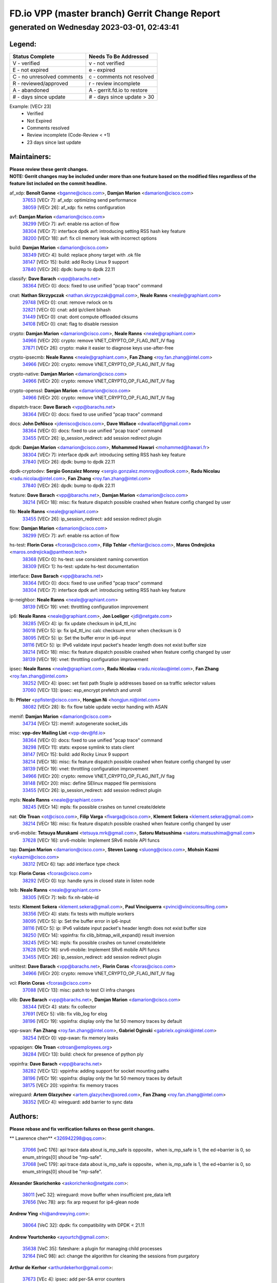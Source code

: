 
==============================================
FD.io VPP (master branch) Gerrit Change Report
==============================================
--------------------------------------------
generated on Wednesday 2023-03-01, 02:43:41
--------------------------------------------


Legend:
-------
========================== ===========================
Status Complete            Needs To Be Addressed
========================== ===========================
V - verified               v - not verified
E - not expired            e - expired
C - no unresolved comments c - comments not resolved
R - reviewed/approved      r - review incomplete
A - abandoned              A - gerrit.fd.io to restore
# - days since update      # - days since update > 30
========================== ===========================

Example: [VECr 23]
    - Verified
    - Not Expired
    - Comments resolved
    - Review incomplete (Code-Review < +1)
    - 23 days since last update


Maintainers:
------------
| **Please review these gerrit changes.**

| **NOTE: Gerrit changes may be included under more than one feature based on the modified files regardless of the feature list included on the commit headline.**

af_xdp: **Benoît Ganne** <bganne@cisco.com>, **Damjan Marion** <damarion@cisco.com>
  | `37653 <https:////gerrit.fd.io/r/c/vpp/+/37653>`_ [VECr 7]: af_xdp: optimizing send performance
  | `38059 <https:////gerrit.fd.io/r/c/vpp/+/38059>`_ [VECr 26]: af_xdp: fix netns configuration

avf: **Damjan Marion** <damarion@cisco.com>
  | `38299 <https:////gerrit.fd.io/r/c/vpp/+/38299>`_ [VECr 7]: avf: enable rss action of flow
  | `38304 <https:////gerrit.fd.io/r/c/vpp/+/38304>`_ [VECr 7]: interface dpdk avf: introducing setting RSS hash key feature
  | `38200 <https:////gerrit.fd.io/r/c/vpp/+/38200>`_ [VECr 18]: avf: fix cli memory leak with incorrect options

build: **Damjan Marion** <damarion@cisco.com>
  | `38349 <https:////gerrit.fd.io/r/c/vpp/+/38349>`_ [VECr 4]: build: replace phony target with .ok file
  | `38147 <https:////gerrit.fd.io/r/c/vpp/+/38147>`_ [VECr 15]: build: add Rocky Linux 9 support
  | `37840 <https:////gerrit.fd.io/r/c/vpp/+/37840>`_ [VECr 26]: dpdk: bump to dpdk 22.11

classify: **Dave Barach** <vpp@barachs.net>
  | `38364 <https:////gerrit.fd.io/r/c/vpp/+/38364>`_ [VECr 0]: docs: fixed to use unified "pcap trace" command

cnat: **Nathan Skrzypczak** <nathan.skrzypczak@gmail.com>, **Neale Ranns** <neale@graphiant.com>
  | `29748 <https:////gerrit.fd.io/r/c/vpp/+/29748>`_ [VECr 0]: cnat: remove rwlock on ts
  | `32821 <https:////gerrit.fd.io/r/c/vpp/+/32821>`_ [VECr 0]: cnat: add ip/client bihash
  | `31449 <https:////gerrit.fd.io/r/c/vpp/+/31449>`_ [VECr 0]: cnat: dont compute offloaded cksums
  | `34108 <https:////gerrit.fd.io/r/c/vpp/+/34108>`_ [VECr 0]: cnat: flag to disable rsession

crypto: **Damjan Marion** <damarion@cisco.com>, **Neale Ranns** <neale@graphiant.com>
  | `34966 <https:////gerrit.fd.io/r/c/vpp/+/34966>`_ [VECr 20]: crypto: remove VNET_CRYPTO_OP_FLAG_INIT_IV flag
  | `37871 <https:////gerrit.fd.io/r/c/vpp/+/37871>`_ [VECr 26]: crypto: make it easier to diagnose keys use-after-free

crypto-ipsecmb: **Neale Ranns** <neale@graphiant.com>, **Fan Zhang** <roy.fan.zhang@intel.com>
  | `34966 <https:////gerrit.fd.io/r/c/vpp/+/34966>`_ [VECr 20]: crypto: remove VNET_CRYPTO_OP_FLAG_INIT_IV flag

crypto-native: **Damjan Marion** <damarion@cisco.com>
  | `34966 <https:////gerrit.fd.io/r/c/vpp/+/34966>`_ [VECr 20]: crypto: remove VNET_CRYPTO_OP_FLAG_INIT_IV flag

crypto-openssl: **Damjan Marion** <damarion@cisco.com>
  | `34966 <https:////gerrit.fd.io/r/c/vpp/+/34966>`_ [VECr 20]: crypto: remove VNET_CRYPTO_OP_FLAG_INIT_IV flag

dispatch-trace: **Dave Barach** <vpp@barachs.net>
  | `38364 <https:////gerrit.fd.io/r/c/vpp/+/38364>`_ [VECr 0]: docs: fixed to use unified "pcap trace" command

docs: **John DeNisco** <jdenisco@cisco.com>, **Dave Wallace** <dwallacelf@gmail.com>
  | `38364 <https:////gerrit.fd.io/r/c/vpp/+/38364>`_ [VECr 0]: docs: fixed to use unified "pcap trace" command
  | `33455 <https:////gerrit.fd.io/r/c/vpp/+/33455>`_ [VECr 26]: ip_session_redirect: add session redirect plugin

dpdk: **Damjan Marion** <damarion@cisco.com>, **Mohammed Hawari** <mohammed@hawari.fr>
  | `38304 <https:////gerrit.fd.io/r/c/vpp/+/38304>`_ [VECr 7]: interface dpdk avf: introducing setting RSS hash key feature
  | `37840 <https:////gerrit.fd.io/r/c/vpp/+/37840>`_ [VECr 26]: dpdk: bump to dpdk 22.11

dpdk-cryptodev: **Sergio Gonzalez Monroy** <sergio.gonzalez.monroy@outlook.com>, **Radu Nicolau** <radu.nicolau@intel.com>, **Fan Zhang** <roy.fan.zhang@intel.com>
  | `37840 <https:////gerrit.fd.io/r/c/vpp/+/37840>`_ [VECr 26]: dpdk: bump to dpdk 22.11

feature: **Dave Barach** <vpp@barachs.net>, **Damjan Marion** <damarion@cisco.com>
  | `38214 <https:////gerrit.fd.io/r/c/vpp/+/38214>`_ [VECr 18]: misc: fix feature dispatch possible crashed when feature config changed by user

fib: **Neale Ranns** <neale@graphiant.com>
  | `33455 <https:////gerrit.fd.io/r/c/vpp/+/33455>`_ [VECr 26]: ip_session_redirect: add session redirect plugin

flow: **Damjan Marion** <damarion@cisco.com>
  | `38299 <https:////gerrit.fd.io/r/c/vpp/+/38299>`_ [VECr 7]: avf: enable rss action of flow

hs-test: **Florin Coras** <fcoras@cisco.com>, **Filip Tehlar** <ftehlar@cisco.com>, **Maros Ondrejicka** <maros.ondrejicka@pantheon.tech>
  | `38368 <https:////gerrit.fd.io/r/c/vpp/+/38368>`_ [VECr 0]: hs-test: use consistent naming convention
  | `38309 <https:////gerrit.fd.io/r/c/vpp/+/38309>`_ [VECr 1]: hs-test: update hs-test documentation

interface: **Dave Barach** <vpp@barachs.net>
  | `38364 <https:////gerrit.fd.io/r/c/vpp/+/38364>`_ [VECr 0]: docs: fixed to use unified "pcap trace" command
  | `38304 <https:////gerrit.fd.io/r/c/vpp/+/38304>`_ [VECr 7]: interface dpdk avf: introducing setting RSS hash key feature

ip-neighbor: **Neale Ranns** <neale@graphiant.com>
  | `38139 <https:////gerrit.fd.io/r/c/vpp/+/38139>`_ [VECr 19]: vnet: throttling configuration improvement

ip6: **Neale Ranns** <neale@graphiant.com>, **Jon Loeliger** <jdl@netgate.com>
  | `38285 <https:////gerrit.fd.io/r/c/vpp/+/38285>`_ [VECr 4]: ip: fix update checksum in ip4_ttl_inc
  | `36018 <https:////gerrit.fd.io/r/c/vpp/+/36018>`_ [VECr 5]: ip: fix ip4_ttl_inc calc checksum error when checksum is 0
  | `38095 <https:////gerrit.fd.io/r/c/vpp/+/38095>`_ [VECr 5]: ip: Set the buffer error in ip6-input
  | `38116 <https:////gerrit.fd.io/r/c/vpp/+/38116>`_ [VECr 5]: ip: IPv6 validate input packet's header length does not exist buffer size
  | `38214 <https:////gerrit.fd.io/r/c/vpp/+/38214>`_ [VECr 18]: misc: fix feature dispatch possible crashed when feature config changed by user
  | `38139 <https:////gerrit.fd.io/r/c/vpp/+/38139>`_ [VECr 19]: vnet: throttling configuration improvement

ipsec: **Neale Ranns** <neale@graphiant.com>, **Radu Nicolau** <radu.nicolau@intel.com>, **Fan Zhang** <roy.fan.zhang@intel.com>
  | `38252 <https:////gerrit.fd.io/r/c/vpp/+/38252>`_ [VECr 4]: ipsec: set fast path 5tuple ip addresses based on sa traffic selector values
  | `37060 <https:////gerrit.fd.io/r/c/vpp/+/37060>`_ [VECr 13]: ipsec: esp_encrypt prefetch and unroll

lb: **Pfister** <ppfister@cisco.com>, **Hongjun Ni** <hongjun.ni@intel.com>
  | `38082 <https:////gerrit.fd.io/r/c/vpp/+/38082>`_ [VECr 28]: lb: fix flow table update vector handing with ASAN

memif: **Damjan Marion** <damarion@cisco.com>
  | `34734 <https:////gerrit.fd.io/r/c/vpp/+/34734>`_ [VECr 12]: memif: autogenerate socket_ids

misc: **vpp-dev Mailing List** <vpp-dev@fd.io>
  | `38364 <https:////gerrit.fd.io/r/c/vpp/+/38364>`_ [VECr 0]: docs: fixed to use unified "pcap trace" command
  | `38298 <https:////gerrit.fd.io/r/c/vpp/+/38298>`_ [VECr 11]: stats: expose symlink to stats client
  | `38147 <https:////gerrit.fd.io/r/c/vpp/+/38147>`_ [VECr 15]: build: add Rocky Linux 9 support
  | `38214 <https:////gerrit.fd.io/r/c/vpp/+/38214>`_ [VECr 18]: misc: fix feature dispatch possible crashed when feature config changed by user
  | `38139 <https:////gerrit.fd.io/r/c/vpp/+/38139>`_ [VECr 19]: vnet: throttling configuration improvement
  | `34966 <https:////gerrit.fd.io/r/c/vpp/+/34966>`_ [VECr 20]: crypto: remove VNET_CRYPTO_OP_FLAG_INIT_IV flag
  | `38148 <https:////gerrit.fd.io/r/c/vpp/+/38148>`_ [VECr 20]: misc: define SElinux mapped file permissions
  | `33455 <https:////gerrit.fd.io/r/c/vpp/+/33455>`_ [VECr 26]: ip_session_redirect: add session redirect plugin

mpls: **Neale Ranns** <neale@graphiant.com>
  | `38245 <https:////gerrit.fd.io/r/c/vpp/+/38245>`_ [VECr 14]: mpls: fix possible crashes on tunnel create/delete

nat: **Ole Troan** <ot@cisco.com>, **Filip Varga** <fivarga@cisco.com>, **Klement Sekera** <klement.sekera@gmail.com>
  | `38214 <https:////gerrit.fd.io/r/c/vpp/+/38214>`_ [VECr 18]: misc: fix feature dispatch possible crashed when feature config changed by user

srv6-mobile: **Tetsuya Murakami** <tetsuya.mrk@gmail.com>, **Satoru Matsushima** <satoru.matsushima@gmail.com>
  | `37628 <https:////gerrit.fd.io/r/c/vpp/+/37628>`_ [VECr 16]: srv6-mobile: Implement SRv6 mobile API funcs

tap: **Damjan Marion** <damarion@cisco.com>, **Steven Luong** <sluong@cisco.com>, **Mohsin Kazmi** <sykazmi@cisco.com>
  | `38312 <https:////gerrit.fd.io/r/c/vpp/+/38312>`_ [VECr 6]: tap: add interface type check

tcp: **Florin Coras** <fcoras@cisco.com>
  | `38292 <https:////gerrit.fd.io/r/c/vpp/+/38292>`_ [VECr 0]: tcp: handle syns in closed state in listen node

teib: **Neale Ranns** <neale@graphiant.com>
  | `38305 <https:////gerrit.fd.io/r/c/vpp/+/38305>`_ [VECr 7]: teib: fix nh-table-id

tests: **Klement Sekera** <klement.sekera@gmail.com>, **Paul Vinciguerra** <pvinci@vinciconsulting.com>
  | `38356 <https:////gerrit.fd.io/r/c/vpp/+/38356>`_ [VECr 4]: stats: fix tests with multiple workers
  | `38095 <https:////gerrit.fd.io/r/c/vpp/+/38095>`_ [VECr 5]: ip: Set the buffer error in ip6-input
  | `38116 <https:////gerrit.fd.io/r/c/vpp/+/38116>`_ [VECr 5]: ip: IPv6 validate input packet's header length does not exist buffer size
  | `38250 <https:////gerrit.fd.io/r/c/vpp/+/38250>`_ [VECr 14]: vppinfra: fix clib_bitmap_will_expand() result inversion
  | `38245 <https:////gerrit.fd.io/r/c/vpp/+/38245>`_ [VECr 14]: mpls: fix possible crashes on tunnel create/delete
  | `37628 <https:////gerrit.fd.io/r/c/vpp/+/37628>`_ [VECr 16]: srv6-mobile: Implement SRv6 mobile API funcs
  | `33455 <https:////gerrit.fd.io/r/c/vpp/+/33455>`_ [VECr 26]: ip_session_redirect: add session redirect plugin

unittest: **Dave Barach** <vpp@barachs.net>, **Florin Coras** <fcoras@cisco.com>
  | `34966 <https:////gerrit.fd.io/r/c/vpp/+/34966>`_ [VECr 20]: crypto: remove VNET_CRYPTO_OP_FLAG_INIT_IV flag

vcl: **Florin Coras** <fcoras@cisco.com>
  | `37088 <https:////gerrit.fd.io/r/c/vpp/+/37088>`_ [VECr 13]: misc: patch to test CI infra changes

vlib: **Dave Barach** <vpp@barachs.net>, **Damjan Marion** <damarion@cisco.com>
  | `38344 <https:////gerrit.fd.io/r/c/vpp/+/38344>`_ [VECr 4]: stats: fix collector
  | `37691 <https:////gerrit.fd.io/r/c/vpp/+/37691>`_ [VECr 5]: vlib: fix vlib_log for elog
  | `38196 <https:////gerrit.fd.io/r/c/vpp/+/38196>`_ [VECr 19]: vppinfra: display only the 1st 50 memory traces by default

vpp-swan: **Fan Zhang** <roy.fan.zhang@intel.com>, **Gabriel Oginski** <gabrielx.oginski@intel.com>
  | `38254 <https:////gerrit.fd.io/r/c/vpp/+/38254>`_ [VECr 0]: vpp-swan: fix memory leaks

vppapigen: **Ole Troan** <otroan@employees.org>
  | `38284 <https:////gerrit.fd.io/r/c/vpp/+/38284>`_ [VECr 13]: build: check for presence of python ply

vppinfra: **Dave Barach** <vpp@barachs.net>
  | `38282 <https:////gerrit.fd.io/r/c/vpp/+/38282>`_ [VECr 12]: vppinfra: adding support for socket mounting paths
  | `38196 <https:////gerrit.fd.io/r/c/vpp/+/38196>`_ [VECr 19]: vppinfra: display only the 1st 50 memory traces by default
  | `38175 <https:////gerrit.fd.io/r/c/vpp/+/38175>`_ [VECr 20]: vppinfra: fix memory traces

wireguard: **Artem Glazychev** <artem.glazychev@xored.com>, **Fan Zhang** <roy.fan.zhang@intel.com>
  | `38352 <https:////gerrit.fd.io/r/c/vpp/+/38352>`_ [VECr 4]: wireguard: add barrier to sync data

Authors:
--------
**Please rebase and fix verification failures on these gerrit changes.**

** Lawrence chen** <326942298@qq.com>:

  | `37066 <https:////gerrit.fd.io/r/c/vpp/+/37066>`_ [veC 176]: api trace data about is_mp_safe is opposite，when is_mp_safe is 1, the ed->barrier is 0, so enum_strings[0] shoud be "mp-safe".
  | `37068 <https:////gerrit.fd.io/r/c/vpp/+/37068>`_ [veC 179]: api trace data about is_mp_safe is opposite，when is_mp_safe is 1, the ed->barrier is 0, so enum_strings[0] shoud be "mp-safe".

**Alexander Skorichenko** <askorichenko@netgate.com>:

  | `38011 <https:////gerrit.fd.io/r/c/vpp/+/38011>`_ [veC 32]: wireguard: move buffer when insufficient pre_data left
  | `37656 <https:////gerrit.fd.io/r/c/vpp/+/37656>`_ [Vec 78]: arp: fix arp request for ip4-glean node

**Andrew Ying** <hi@andrewying.com>:

  | `38064 <https:////gerrit.fd.io/r/c/vpp/+/38064>`_ [VeC 32]: dpdk: fix compatibility with DPDK < 21.11

**Andrew Yourtchenko** <ayourtch@gmail.com>:

  | `35638 <https:////gerrit.fd.io/r/c/vpp/+/35638>`_ [VeC 35]: fateshare: a plugin for managing child processes
  | `32164 <https:////gerrit.fd.io/r/c/vpp/+/32164>`_ [VeC 98]: acl: change the algorithm for cleaning the sessions from purgatory

**Arthur de Kerhor** <arthurdekerhor@gmail.com>:

  | `37673 <https:////gerrit.fd.io/r/c/vpp/+/37673>`_ [VEc 4]: ipsec: add per-SA error counters
  | `32695 <https:////gerrit.fd.io/r/c/vpp/+/32695>`_ [Vec 71]: ip: add support for buffer offload metadata in ip midchain

**Atzm Watanabe** <atzmism@gmail.com>:

  | `36935 <https:////gerrit.fd.io/r/c/vpp/+/36935>`_ [VeC 175]: ikev2: accept rekey request for IKE SA

**Benoît Ganne** <bganne@cisco.com>:

  | `34965 <https:////gerrit.fd.io/r/c/vpp/+/34965>`_ [VEc 4]: ipsec: make pre-shared keys harder to misuse
  | `38315 <https:////gerrit.fd.io/r/c/vpp/+/38315>`_ [vEC 7]: fib: fix load-balance and replicate dpos buckets overflow
  | `38048 <https:////gerrit.fd.io/r/c/vpp/+/38048>`_ [VeC 32]: lb: keep AddressSanitizer happy
  | `37313 <https:////gerrit.fd.io/r/c/vpp/+/37313>`_ [VeC 140]: build: add sanitizer option to configure script

**Daniel Beres** <dberes@cisco.com>:

  | `37953 <https:////gerrit.fd.io/r/c/vpp/+/37953>`_ [VeC 34]: libmemif: added tests
  | `37071 <https:////gerrit.fd.io/r/c/vpp/+/37071>`_ [Vec 34]: ebuild: adding libmemif to debian packages

**Dastin Wilski** <dastin.wilski@gmail.com>:

  | `37836 <https:////gerrit.fd.io/r/c/vpp/+/37836>`_ [VEc 12]: dpdk-cryptodev: enq/deq scheme rework
  | `37835 <https:////gerrit.fd.io/r/c/vpp/+/37835>`_ [VEc 13]: crypto-ipsecmb: crypto_key prefetch and unrolling for aes-gcm

**Dave Wallace** <dwallacelf@gmail.com>:

  | `37420 <https:////gerrit.fd.io/r/c/vpp/+/37420>`_ [Vec 103]: tests: remove intermittent failing tests on vpp_debug image

**Dmitry Valter** <dvalter@protonmail.com>:

  | `38062 <https:////gerrit.fd.io/r/c/vpp/+/38062>`_ [VeC 32]: stats: fix node name compatison

**Duncan Eastoe** <duncaneastoe+github@gmail.com>:

  | `37750 <https:////gerrit.fd.io/r/c/vpp/+/37750>`_ [VeC 82]: stats: fix memory leak in stat_segment_dump_r()

**Dzmitry Sautsa** <dzmitry.sautsa@nokia.com>:

  | `37296 <https:////gerrit.fd.io/r/c/vpp/+/37296>`_ [VeC 137]: dpdk: use adapter MTU in max_frame_size setting

**Filip Varga** <fivarga@cisco.com>:

  | `35444 <https:////gerrit.fd.io/r/c/vpp/+/35444>`_ [veC 125]: nat: nat44-ed cleanup & improvements
  | `35966 <https:////gerrit.fd.io/r/c/vpp/+/35966>`_ [veC 125]: nat: nat44-ed update timeout api
  | `35903 <https:////gerrit.fd.io/r/c/vpp/+/35903>`_ [VeC 125]: nat: nat66 cli bug fix
  | `34929 <https:////gerrit.fd.io/r/c/vpp/+/34929>`_ [veC 125]: nat: det44 map configuration improvements
  | `36724 <https:////gerrit.fd.io/r/c/vpp/+/36724>`_ [VeC 125]: nat: fixing incosistency in use of sw_if_index
  | `36480 <https:////gerrit.fd.io/r/c/vpp/+/36480>`_ [VeC 125]: nat: nat64 fix add_del calls requirements

**Gabriel Oginski** <gabrielx.oginski@intel.com>:

  | `37764 <https:////gerrit.fd.io/r/c/vpp/+/37764>`_ [VEc 4]: wireguard: under-load state determination update

**GaoChX** <chiso.gao@gmail.com>:

  | `37010 <https:////gerrit.fd.io/r/c/vpp/+/37010>`_ [VeC 50]: interface: fix crash if vnet_hw_if_get_rx_queue return zero
  | `37153 <https:////gerrit.fd.io/r/c/vpp/+/37153>`_ [VeC 50]: nat: nat44-ed get out2in workers failed for static mapping without port

**Hedi Bouattour** <hedibouattour2010@gmail.com>:

  | `37248 <https:////gerrit.fd.io/r/c/vpp/+/37248>`_ [VeC 154]: urpf: add show urpf cli

**Huawei LI** <lihuawei_zzu@163.com>:

  | `37727 <https:////gerrit.fd.io/r/c/vpp/+/37727>`_ [Vec 76]: nat: make nat44 session limit api reinit flow_hash with new buckets.
  | `37726 <https:////gerrit.fd.io/r/c/vpp/+/37726>`_ [Vec 87]: nat: fix crash when set nat44 session limit with nonexisted vrf.
  | `37379 <https:////gerrit.fd.io/r/c/vpp/+/37379>`_ [VeC 98]: policer: fix crash when delete interface policer classify.
  | `37651 <https:////gerrit.fd.io/r/c/vpp/+/37651>`_ [VeC 98]: classify: fix classify session cli.

**Jing Peng** <jing@meter.com>:

  | `36578 <https:////gerrit.fd.io/r/c/vpp/+/36578>`_ [VeC 125]: nat: fix nat44-ed outside address selection
  | `36597 <https:////gerrit.fd.io/r/c/vpp/+/36597>`_ [VeC 125]: nat: fix nat44-ed API

**Kai Luo** <kailuo.nk@gmail.com>:

  | `37269 <https:////gerrit.fd.io/r/c/vpp/+/37269>`_ [VeC 143]: memif: fix uninitialized variable warning

**Klement Sekera** <klement.sekera@gmail.com>:

  | `38042 <https:////gerrit.fd.io/r/c/vpp/+/38042>`_ [VEc 15]: tests: enhance counter comparison error message
  | `38041 <https:////gerrit.fd.io/r/c/vpp/+/38041>`_ [VeC 33]: tests: refactor extra_vpp_punt_config

**Leyi Rong** <leyi.rong@intel.com>:

  | `37853 <https:////gerrit.fd.io/r/c/vpp/+/37853>`_ [VeC 68]: avf: performance optimization when CLIB_HAVE_VEC512 is enabled

**Liangxing Wang** <liangxing.wang@arm.com>:

  | `37912 <https:////gerrit.fd.io/r/c/vpp/+/37912>`_ [VEc 9]: memif: fix input vector rate of memif-input node

**Matz von Finckenstein** <matz.vf@gmail.com>:

  | `38091 <https:////gerrit.fd.io/r/c/vpp/+/38091>`_ [VEc 15]: stats: Updated go version URL for the install script Added log flag to pass in logging file destination as an alternate logging destination from syslog

**Maxime Peim** <mpeim@cisco.com>:

  | `37865 <https:////gerrit.fd.io/r/c/vpp/+/37865>`_ [Vec 34]: ipsec: huge anti-replay window support
  | `37941 <https:////gerrit.fd.io/r/c/vpp/+/37941>`_ [VeC 39]: classify: bypass drop filter on specific error

**Miguel Borges de Freitas** <miguel-r-freitas@alticelabs.com>:

  | `37532 <https:////gerrit.fd.io/r/c/vpp/+/37532>`_ [Vec 84]: cnat: fix cnat_translation_cli_add_del call for del with INVALID_INDEX

**Miklos Tirpak** <miklos.tirpak@gmail.com>:

  | `36021 <https:////gerrit.fd.io/r/c/vpp/+/36021>`_ [VeC 125]: nat: fix tcp session reopen in nat44-ed

**Mohammed HAWARI** <momohawari@gmail.com>:

  | `38360 <https:////gerrit.fd.io/r/c/vpp/+/38360>`_ [VEc 0]: udp: fix optimistic assert for UDP RX
  | `33726 <https:////gerrit.fd.io/r/c/vpp/+/33726>`_ [VeC 139]: vlib: introduce an inter worker interrupts efds

**Mohsin Kazmi** <sykazmi@cisco.com>:

  | `38045 <https:////gerrit.fd.io/r/c/vpp/+/38045>`_ [VeC 33]: interface: add the missing tag keyword in the cli helper

**Nathan Skrzypczak** <nathan.skrzypczak@gmail.com>:

  | `34713 <https:////gerrit.fd.io/r/c/vpp/+/34713>`_ [VeC 145]: vppinfra: improve & test abstract socket
  | `32820 <https:////gerrit.fd.io/r/c/vpp/+/32820>`_ [VeC 151]: cnat: better cnat snat-policy cli
  | `33264 <https:////gerrit.fd.io/r/c/vpp/+/33264>`_ [VeC 151]: pbl: Port based balancer
  | `32271 <https:////gerrit.fd.io/r/c/vpp/+/32271>`_ [VeC 151]: memif: add support for ns abstract sockets

**Neale Ranns** <neale@graphiant.com>:

  | `38092 <https:////gerrit.fd.io/r/c/vpp/+/38092>`_ [VEc 5]: ip: IP address family common input node

**Ole Troan** <otroan@employees.org>:

  | `37766 <https:////gerrit.fd.io/r/c/vpp/+/37766>`_ [veC 76]: papi: vla list of fixed strings

**Sergey Matov** <sergey.matov@travelping.com>:

  | `31319 <https:////gerrit.fd.io/r/c/vpp/+/31319>`_ [VeC 125]: nat: DET: Allow unknown protocol translation

**Stanislav Zaikin** <zstaseg@gmail.com>:

  | `36110 <https:////gerrit.fd.io/r/c/vpp/+/36110>`_ [Vec 35]: virtio: allocate frame per interface

**Takeru Hayasaka** <hayatake396@gmail.com>:

  | `37939 <https:////gerrit.fd.io/r/c/vpp/+/37939>`_ [VEc 26]: ip: support flow-hash gtpv1teid

**Ted Chen** <znscnchen@gmail.com>:

  | `37162 <https:////gerrit.fd.io/r/c/vpp/+/37162>`_ [VeC 125]: nat: fix the wrong unformat type
  | `36790 <https:////gerrit.fd.io/r/c/vpp/+/36790>`_ [VeC 152]: map: lpm 128 lookup error.
  | `37143 <https:////gerrit.fd.io/r/c/vpp/+/37143>`_ [VeC 164]: classify: remove unnecessary reallocation

**Tianyu Li** <tianyu.li@arm.com>:

  | `37530 <https:////gerrit.fd.io/r/c/vpp/+/37530>`_ [vec 123]: dpdk: fix interface name w/ the same PCI bus/slot/function

**Vladimir Bernolak** <vladimir.bernolak@pantheon.tech>:

  | `36723 <https:////gerrit.fd.io/r/c/vpp/+/36723>`_ [VeC 125]: nat: det44 map configuration improvements + tests

**Vladislav Grishenko** <themiron@mail.ru>:

  | `35796 <https:////gerrit.fd.io/r/c/vpp/+/35796>`_ [VeC 85]: vlib: avoid non-mp-safe cli process node updates
  | `37241 <https:////gerrit.fd.io/r/c/vpp/+/37241>`_ [VeC 92]: nat: fix nat44_ed set_session_limit crash
  | `37263 <https:////gerrit.fd.io/r/c/vpp/+/37263>`_ [VeC 125]: nat: add nat44-ed session filtering by fib table
  | `37264 <https:////gerrit.fd.io/r/c/vpp/+/37264>`_ [VeC 125]: nat: fix nat44-ed outside address distribution
  | `37270 <https:////gerrit.fd.io/r/c/vpp/+/37270>`_ [VeC 153]: vppinfra: fix pool free bitmap allocation
  | `35721 <https:////gerrit.fd.io/r/c/vpp/+/35721>`_ [VeC 159]: vlib: stop worker threads on main loop exit
  | `35726 <https:////gerrit.fd.io/r/c/vpp/+/35726>`_ [VeC 159]: papi: fix socket api max message id calculation

**Vratko Polak** <vrpolak@cisco.com>:

  | `22575 <https:////gerrit.fd.io/r/c/vpp/+/22575>`_ [Vec 43]: api: fix vl_socket_write_ready
  | `37083 <https:////gerrit.fd.io/r/c/vpp/+/37083>`_ [Vec 167]: avf: tolerate socket events in avf_process_request

**Xiaoming Jiang** <jiangxiaoming@outlook.com>:

  | `38336 <https:////gerrit.fd.io/r/c/vpp/+/38336>`_ [VEc 4]: ip: IPv4 Fragmentation - fix fragment id alloc not multi-thread safe
  | `37820 <https:////gerrit.fd.io/r/c/vpp/+/37820>`_ [Vec 41]: api: fix api msg thread safe setting not work
  | `37793 <https:////gerrit.fd.io/r/c/vpp/+/37793>`_ [VeC 78]: dpdk: plugin init should be protect by thread barrier
  | `37789 <https:////gerrit.fd.io/r/c/vpp/+/37789>`_ [VeC 80]: vlib: fix ASAN fake stack size set error when switching to process
  | `37777 <https:////gerrit.fd.io/r/c/vpp/+/37777>`_ [VeC 82]: stats: fix node name compare error when updating stats segment
  | `37776 <https:////gerrit.fd.io/r/c/vpp/+/37776>`_ [VeC 82]: vlib: fix macro define command not work in startup config exec script
  | `37681 <https:////gerrit.fd.io/r/c/vpp/+/37681>`_ [Vec 94]: udp: hand off packet to right session thread
  | `36704 <https:////gerrit.fd.io/r/c/vpp/+/36704>`_ [VeC 125]: nat: auto forward inbound packet for local server session app with snat
  | `37492 <https:////gerrit.fd.io/r/c/vpp/+/37492>`_ [VeC 130]: api: fix memory error with pending_rpc_requests in multi-thread environment
  | `37427 <https:////gerrit.fd.io/r/c/vpp/+/37427>`_ [veC 135]: crypto: fix crypto dequeue handlers should be setted by VNET_CRYPTO_ASYNC_OP_XX
  | `37376 <https:////gerrit.fd.io/r/c/vpp/+/37376>`_ [VeC 142]: vlib: unix cli - fix input's buffer may be freed when using
  | `37375 <https:////gerrit.fd.io/r/c/vpp/+/37375>`_ [VeC 143]: ipsec: fix ipsec linked key not freed when sa deleted

**Xinyao Cai** <xinyao.cai@intel.com>:

  | `38362 <https:////gerrit.fd.io/r/c/vpp/+/38362>`_ [vEC 0]: flow dpdk: introduce IP in IP support for flow

**Yong Liu** <yong.liu@intel.com>:

  | `37821 <https:////gerrit.fd.io/r/c/vpp/+/37821>`_ [Vec 77]: session: map new segment when dma enabled
  | `37819 <https:////gerrit.fd.io/r/c/vpp/+/37819>`_ [VeC 77]: vlib: pre-alloc dma batch structure
  | `37823 <https:////gerrit.fd.io/r/c/vpp/+/37823>`_ [veC 77]: memif: support dma option
  | `37572 <https:////gerrit.fd.io/r/c/vpp/+/37572>`_ [VeC 77]: vlib: support dma map extended memory
  | `37574 <https:////gerrit.fd.io/r/c/vpp/+/37574>`_ [VeC 77]: dma_intel: add cbdma device support
  | `37573 <https:////gerrit.fd.io/r/c/vpp/+/37573>`_ [VeC 77]: dma_intel: add native dsa device driver

**Yulong Pei** <yulong.pei@intel.com>:

  | `38135 <https:////gerrit.fd.io/r/c/vpp/+/38135>`_ [VEc 0]: af_xdp: change default queue size as kernel xsk default

**jinhui li** <lijh_7@chinatelecom.cn>:

  | `36901 <https:////gerrit.fd.io/r/c/vpp/+/36901>`_ [VeC 166]: interface: fix 4 or more interfaces equality comparison bug with xor operation using (a^a)^(b^b)

**jinshaohui** <jinsh11@chinatelecom.cn>:

  | `30929 <https:////gerrit.fd.io/r/c/vpp/+/30929>`_ [Vec 105]: vppinfra: fix memory issue in mhash
  | `37297 <https:////gerrit.fd.io/r/c/vpp/+/37297>`_ [Vec 108]: ping: fix ping ipv6 address set packet size greater than  mtu,packet drop

**mahdi varasteh** <mahdy.varasteh@gmail.com>:

  | `36726 <https:////gerrit.fd.io/r/c/vpp/+/36726>`_ [veC 93]: nat: add local addresses correctly in nat lb static mapping
  | `37566 <https:////gerrit.fd.io/r/c/vpp/+/37566>`_ [veC 113]: policer: add policer classify to output path
  | `34812 <https:////gerrit.fd.io/r/c/vpp/+/34812>`_ [Vec 125]: interface: more cleaning after set flags is failed in vnet_create_sw_interface

**steven luong** <sluong@cisco.com>:

  | `37105 <https:////gerrit.fd.io/r/c/vpp/+/37105>`_ [VeC 139]: vppinfra: add time error counters to stats segment

Abandoned:
----------
**The following gerrit changes have not been updated in over 180 days and have been abandoned.**

**Xie Long** <barryxie@tencent.com>:

  | `30268 <https:////gerrit.fd.io/r/c/vpp/+/30268>`_ [A 180]: ip: fixup crash when reassemble a lots of fragments.

Legend:
-------
========================== ===========================
Status Complete            Needs To Be Addressed
========================== ===========================
V - verified               v - not verified
E - not expired            e - expired
C - no unresolved comments c - comments not resolved
R - reviewed/approved      r - review incomplete
A - abandoned              A - gerrit.fd.io to restore
# - days since update      # - days since update > 30
========================== ===========================

Example: [VECr 23]
    - Verified
    - Not Expired
    - Comments resolved
    - Review incomplete (Code-Review < +1)
    - 23 days since last update


Statistics:
-----------
================ ===
Patches assigned
================ ===
authors          101
maintainers      46
committers       0
abandoned        1
================ ===

